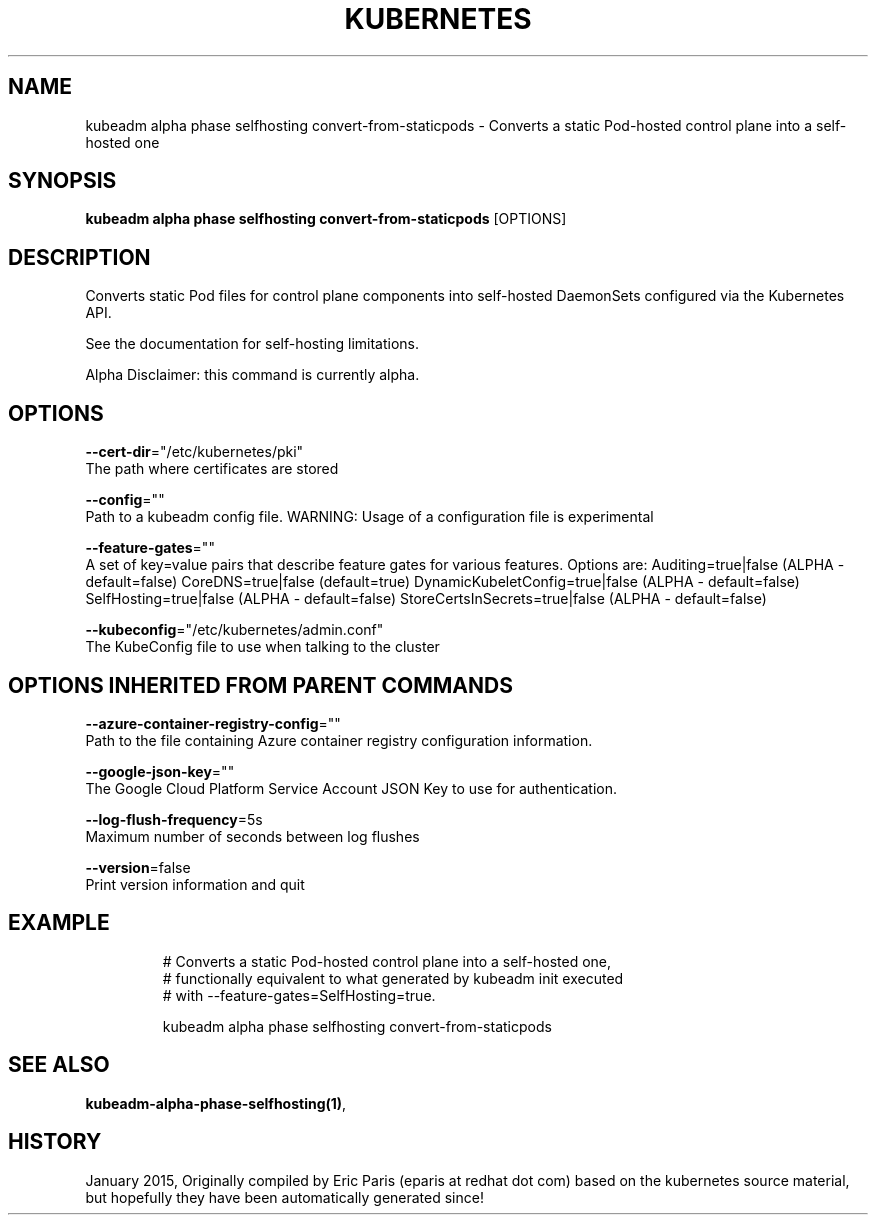 .TH "KUBERNETES" "1" " kubernetes User Manuals" "Eric Paris" "Jan 2015"  ""


.SH NAME
.PP
kubeadm alpha phase selfhosting convert\-from\-staticpods \- Converts a static Pod\-hosted control plane into a self\-hosted one


.SH SYNOPSIS
.PP
\fBkubeadm alpha phase selfhosting convert\-from\-staticpods\fP [OPTIONS]


.SH DESCRIPTION
.PP
Converts static Pod files for control plane components into self\-hosted DaemonSets configured via the Kubernetes API.

.PP
See the documentation for self\-hosting limitations.

.PP
Alpha Disclaimer: this command is currently alpha.


.SH OPTIONS
.PP
\fB\-\-cert\-dir\fP="/etc/kubernetes/pki"
    The path where certificates are stored

.PP
\fB\-\-config\fP=""
    Path to a kubeadm config file. WARNING: Usage of a configuration file is experimental

.PP
\fB\-\-feature\-gates\fP=""
    A set of key=value pairs that describe feature gates for various features. Options are:
Auditing=true|false (ALPHA \- default=false)
CoreDNS=true|false (default=true)
DynamicKubeletConfig=true|false (ALPHA \- default=false)
SelfHosting=true|false (ALPHA \- default=false)
StoreCertsInSecrets=true|false (ALPHA \- default=false)

.PP
\fB\-\-kubeconfig\fP="/etc/kubernetes/admin.conf"
    The KubeConfig file to use when talking to the cluster


.SH OPTIONS INHERITED FROM PARENT COMMANDS
.PP
\fB\-\-azure\-container\-registry\-config\fP=""
    Path to the file containing Azure container registry configuration information.

.PP
\fB\-\-google\-json\-key\fP=""
    The Google Cloud Platform Service Account JSON Key to use for authentication.

.PP
\fB\-\-log\-flush\-frequency\fP=5s
    Maximum number of seconds between log flushes

.PP
\fB\-\-version\fP=false
    Print version information and quit


.SH EXAMPLE
.PP
.RS

.nf
  # Converts a static Pod\-hosted control plane into a self\-hosted one,
  # functionally equivalent to what generated by kubeadm init executed
  # with \-\-feature\-gates=SelfHosting=true.
  
  kubeadm alpha phase selfhosting convert\-from\-staticpods

.fi
.RE


.SH SEE ALSO
.PP
\fBkubeadm\-alpha\-phase\-selfhosting(1)\fP,


.SH HISTORY
.PP
January 2015, Originally compiled by Eric Paris (eparis at redhat dot com) based on the kubernetes source material, but hopefully they have been automatically generated since!
